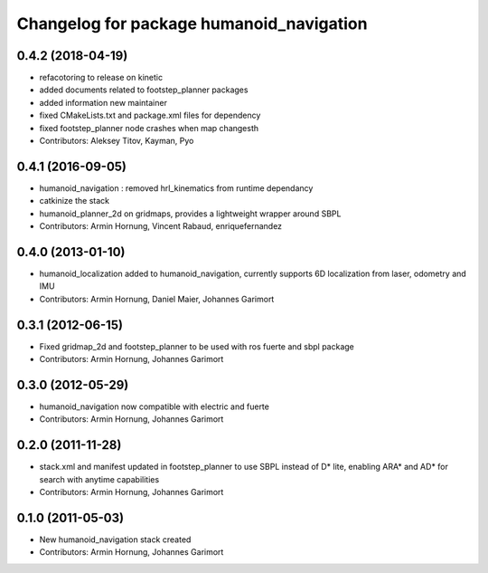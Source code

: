 ^^^^^^^^^^^^^^^^^^^^^^^^^^^^^^^^^^^^^^^^^
Changelog for package humanoid_navigation
^^^^^^^^^^^^^^^^^^^^^^^^^^^^^^^^^^^^^^^^^

0.4.2 (2018-04-19)
------------------
* refacotoring to release on kinetic
* added documents related to footstep_planner packages
* added information new maintainer
* fixed CMakeLists.txt and package.xml files for dependency
* fixed footstep_planner node crashes when map changesth
* Contributors: Aleksey Titov, Kayman, Pyo

0.4.1 (2016-09-05)
------------------
* humanoid_navigation : removed hrl_kinematics from runtime dependancy
* catkinize the stack
* humanoid_planner_2d on gridmaps, provides a lightweight wrapper around SBPL

* Contributors: Armin Hornung, Vincent Rabaud, enriquefernandez

0.4.0 (2013-01-10)
------------------
* humanoid_localization added to humanoid_navigation, currently supports 6D localization from laser, odometry and IMU

* Contributors: Armin Hornung, Daniel Maier, Johannes Garimort

0.3.1 (2012-06-15)
------------------
* Fixed gridmap_2d and footstep_planner to be used with ros fuerte and sbpl package

* Contributors: Armin Hornung, Johannes Garimort

0.3.0 (2012-05-29)
------------------
* humanoid_navigation now compatible with electric and fuerte

* Contributors: Armin Hornung, Johannes Garimort

0.2.0 (2011-11-28)
------------------
* stack.xml and manifest updated in footstep_planner to use SBPL instead of D* lite, enabling ARA* and AD* for search with anytime capabilities

* Contributors: Armin Hornung, Johannes Garimort

0.1.0 (2011-05-03)
------------------
* New humanoid_navigation stack created

* Contributors: Armin Hornung, Johannes Garimort
